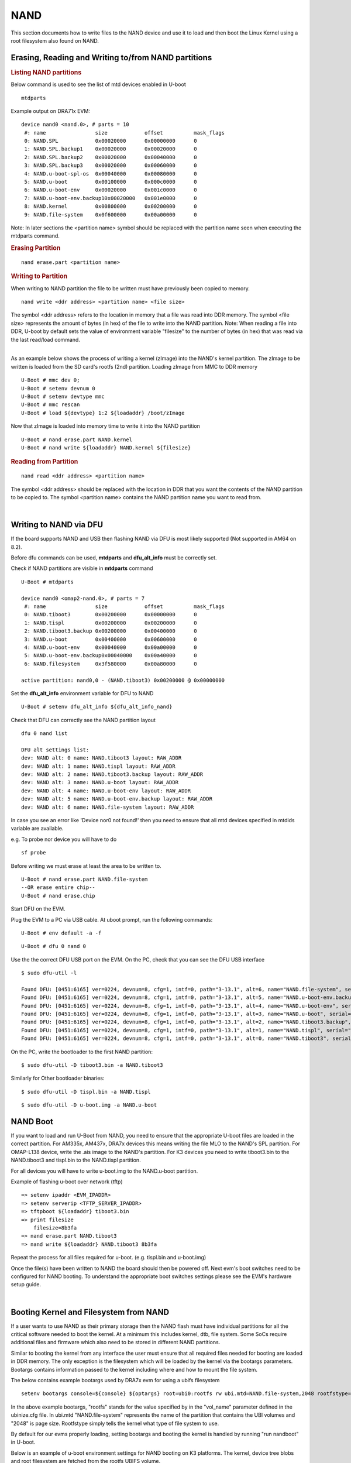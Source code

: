 NAND
-----------------------------------

.. ifconfig:: CONFIG_part_family in ('J7_family')

    .. note::
        NAND is not supported on J721E platform.

.. ifconfig:: CONFIG_part_family in ('AM62X_family')

    .. note::
        Use **am62x_lpsk_r5_gpmc_defconfig** as reference to enable GPMC NAND
        boot with AM62x SoC.

This section documents how to write files to the NAND device and use it
to load and then boot the Linux Kernel using a root filesystem also
found on NAND.

Erasing, Reading and Writing to/from NAND partitions
^^^^^^^^^^^^^^^^^^^^^^^^^^^^^^^^^^^^^^^^^^^^^^^^^^^^^^^^

.. rubric:: Listing NAND partitions
   :name: listing-nand-partitions

Below command is used to see the list of mtd devices enabled in U-boot

::

    mtdparts

Example output on DRA71x EVM:

::

    device nand0 <nand.0>, # parts = 10
     #: name                size            offset          mask_flags
     0: NAND.SPL            0x00020000      0x00000000      0
     1: NAND.SPL.backup1    0x00020000      0x00020000      0
     2: NAND.SPL.backup2    0x00020000      0x00040000      0
     3: NAND.SPL.backup3    0x00020000      0x00060000      0
     4: NAND.u-boot-spl-os  0x00040000      0x00080000      0
     5: NAND.u-boot         0x00100000      0x000c0000      0
     6: NAND.u-boot-env     0x00020000      0x001c0000      0
     7: NAND.u-boot-env.backup10x00020000   0x001e0000      0
     8: NAND.kernel         0x00800000      0x00200000      0
     9: NAND.file-system    0x0f600000      0x00a00000      0

Note: In later sections the <partition name> symbol should be replaced
with the partition name seen when executing the mtdparts command.

.. rubric:: Erasing Partition
   :name: erasing-partition

::

    nand erase.part <partition name>

.. rubric:: Writing to Partition
   :name: writing-to-partition

When writing to NAND partition the file to be written must have
previously been copied to memory.

::

    nand write <ddr address> <partition name> <file size>

The symbol <ddr address> refers to the location in memory that a file
was read into DDR memory. The symbol <file size> represents the amount
of bytes (in hex) of the file to write into the NAND partition. Note:
When reading a file into DDR, U-boot by default sets the value of
environment variable "filesize" to the number of bytes (in hex) that was
read via the last read/load command.

| 
| As an example below shows the process of writing a kernel (zImage)
  into the NAND's kernel partition. The zImage to be written is loaded
  from the SD card's rootfs (2nd) partition. Loading zImage from MMC to
  DDR memory

::

    U-Boot # mmc dev 0;
    U-Boot # setenv devnum 0
    U-Boot # setenv devtype mmc
    U-Boot # mmc rescan
    U-Boot # load ${devtype} 1:2 ${loadaddr} /boot/zImage

Now that zImage is loaded into memory time to write it into the NAND
partition

::

    U-Boot # nand erase.part NAND.kernel
    U-Boot # nand write ${loadaddr} NAND.kernel ${filesize}

.. rubric:: Reading from Partition
   :name: reading-from-partition

::

    nand read <ddr address> <partition name>

The symbol <ddr address> should be replaced with the location in DDR
that you want the contents of the NAND partition to be copied to. The
symbol <partition name> contains the NAND partition name you want to
read from.

| 

Writing to NAND via DFU
^^^^^^^^^^^^^^^^^^^^^^^^^^^^^^^^^^^

If the board supports NAND and USB then flashing NAND via DFU is
most likely supported (Not supported in AM64 on 8.2).

Before dfu commands can be used, **mtdparts** and **dfu_alt_info**
must be correctly set.

Check if NAND partitions are visible in **mtdparts** command

::

    U-Boot # mtdparts

    device nand0 <omap2-nand.0>, # parts = 7
     #: name                size            offset          mask_flags
     0: NAND.tiboot3        0x00200000      0x00000000      0
     1: NAND.tispl          0x00200000      0x00200000      0
     2: NAND.tiboot3.backup 0x00200000      0x00400000      0
     3: NAND.u-boot         0x00400000      0x00600000      0
     4: NAND.u-boot-env     0x00040000      0x00a00000      0
     5: NAND.u-boot-env.backup0x00040000    0x00a40000      0
     6: NAND.filesystem     0x3f580000      0x00a80000      0

    active partition: nand0,0 - (NAND.tiboot3) 0x00200000 @ 0x00000000

Set the **dfu_alt_info** environment variable for DFU to NAND

::

    U-Boot # setenv dfu_alt_info ${dfu_alt_info_nand}

Check that DFU can correctly see the NAND partition layout

::

    dfu 0 nand list

    DFU alt settings list:
    dev: NAND alt: 0 name: NAND.tiboot3 layout: RAW_ADDR
    dev: NAND alt: 1 name: NAND.tispl layout: RAW_ADDR
    dev: NAND alt: 2 name: NAND.tiboot3.backup layout: RAW_ADDR
    dev: NAND alt: 3 name: NAND.u-boot layout: RAW_ADDR
    dev: NAND alt: 4 name: NAND.u-boot-env layout: RAW_ADDR
    dev: NAND alt: 5 name: NAND.u-boot-env.backup layout: RAW_ADDR
    dev: NAND alt: 6 name: NAND.file-system layout: RAW_ADDR

In case you see an error like 'Device nor0 not found!' then you need to
ensure that all mtd devices specified in mtdids variable are available.

e.g. To probe nor device you will have to do

::

    sf probe

Before writing we must erase at least the area to be written to.

::

    U-Boot # nand erase.part NAND.file-system
    --OR erase entire chip--
    U-Boot # nand erase.chip

Start DFU on the EVM.

Plug the EVM to a PC via USB cable. At uboot prompt, run the following commands:

::

    U-Boot # env default -a -f

.. ifconfig:: CONFIG_part_family in ('AM62X_family')

        ::

                U-Boot # setenv dfu_alt_info ${dfu_alt_info_gpmc_nand}

.. ifconfig:: CONFIG_part_family in ('AM64X_family')

        ::

                U-Boot # setenv dfu_alt_info ${dfu_alt_info_nand}

::

    U-Boot # dfu 0 nand 0

Use the the correct DFU USB port on the EVM. On the PC, check that you can see the DFU USB interface

::

    $ sudo dfu-util -l

    Found DFU: [0451:6165] ver=0224, devnum=8, cfg=1, intf=0, path="3-13.1", alt=6, name="NAND.file-system", serial="0000000000000280"
    Found DFU: [0451:6165] ver=0224, devnum=8, cfg=1, intf=0, path="3-13.1", alt=5, name="NAND.u-boot-env.backup", serial="0000000000000280"
    Found DFU: [0451:6165] ver=0224, devnum=8, cfg=1, intf=0, path="3-13.1", alt=4, name="NAND.u-boot-env", serial="0000000000000280"
    Found DFU: [0451:6165] ver=0224, devnum=8, cfg=1, intf=0, path="3-13.1", alt=3, name="NAND.u-boot", serial="0000000000000280"
    Found DFU: [0451:6165] ver=0224, devnum=8, cfg=1, intf=0, path="3-13.1", alt=2, name="NAND.tiboot3.backup", serial="0000000000000280"
    Found DFU: [0451:6165] ver=0224, devnum=8, cfg=1, intf=0, path="3-13.1", alt=1, name="NAND.tispl", serial="0000000000000280"
    Found DFU: [0451:6165] ver=0224, devnum=8, cfg=1, intf=0, path="3-13.1", alt=0, name="NAND.tiboot3", serial="0000000000000280"


On the PC, write the bootloader to the first NAND partition:

::

    $ sudo dfu-util -D tiboot3.bin -a NAND.tiboot3

Similarly for Other bootloader binaries:

::

    $ sudo dfu-util -D tispl.bin -a NAND.tispl

::

    $ sudo dfu-util -D u-boot.img -a NAND.u-boot

NAND Boot
^^^^^^^^^^^^^^^^^^^^^^^^^^^^^^^^^^^

If you want to load and run U-Boot from NAND, you need to ensure
that the appropriate U-boot files are loaded in the correct partition.
For AM335x, AM437x, DRA7x devices this means writing the file MLO to the
NAND's SPL partition. For OMAP-L138 device, write the .ais image to the
NAND's partition. For K3 devices you need to write tiboot3.bin to the
NAND.tiboot3 and tispl.bin to the NAND.tispl partition.

For all devices you will have to write u-boot.img to the NAND.u-boot partition.

Example of flashing u-boot over network (tftp)

::

    => setenv ipaddr <EVM_IPADDR>
    => setenv serverip <TFTP_SERVER_IPADDR>
    => tftpboot ${loadaddr} tiboot3.bin
    => print filesize
        filesize=8b3fa
    => nand erase.part NAND.tiboot3
    => nand write ${loadaddr} NAND.tiboot3 8b3fa

Repeat the process for all files required for u-boot. (e.g. tispl.bin and u-boot.img)      

Once the file(s) have been written to NAND the board should then be
powered off. Next evm's boot switches need to be configured for NAND
booting. To understand the appropriate boot switches settings please see
the EVM's hardware setup guide.

| 

Booting Kernel and Filesystem from NAND
^^^^^^^^^^^^^^^^^^^^^^^^^^^^^^^^^^^^^^^^^

If a user wants to use NAND as their primary storage then the NAND flash
must have individual partitions for all the critical software needed to
boot the kernel. At a minimum this includes kernel, dtb, file system.
Some SoCs require additional files and firmware which also need to be
stored in different NAND partitions.

Similar to booting the kernel from any interface the user must ensure
that all required files needed for booting are loaded in DDR memory. The
only exception is the filesystem which will be loaded by the kernel via
the bootargs parameters. Bootargs contains information passed to the
kernel including where and how to mount the file system.

The below contains example bootargs used by DRA7x evm for using a ubifs
filesystem

::

    setenv bootargs console=${console} ${optargs} root=ubi0:rootfs rw ubi.mtd=NAND.file-system,2048 rootfstype=ubifs rootwait=1

In the above example bootargs, "rootfs" stands for the value specified
by in the "vol\_name" parameter defined in the ubinize.cfg file. In
ubi.mtd "NAND.file-system" represents the name of the partition that
contains the UBI volumes and "2048" is page size. Rootfstype simply tells
the kernel what type of file system to use.

By default for our evms properly loading, setting bootargs and booting
the kernel is handled by running "run nandboot" in U-boot.

Below is an example of u-boot environment settings for NAND booting on K3
platforms. The kernel, device tree blobs and root filesystem are fetched from
the rootfs UBIFS volume.

::

    bootdir=/boot

    ubi_init=ubi part NAND.file-system; ubifsmount ubi0:rootfs;
    args_nand=setenv bootargs console=${console} ${mtdparts} ubi.mtd=NAND.file-system root=ubi0:rootfs rootfstype=ubifs rootwait=1
    init_nand=run args_all args_nand ubi_init findfdt

    overlayaddr=0x89000000

    get_fdt_nand=ubifsload ${fdtaddr} ${bootdir}/${fdtfile}; fdt address ${fdtaddr}; fdt resize 0x100000; echo "loading overlays"; for overlay in $name_overlays; do; echo ${overlay}; ubifsload ${overlayaddr} ${bootdir}/${overlay}; fdt apply ${overlayaddr}; done;
    get_kern_nand=ubifsload ${loadaddr} ${bootdir}/${name_kern}

    boot=nand

U-Boot Environment in NAND
^^^^^^^^^^^^^^^^^^^^^^^^^^^^^^^^^^^^^^^^^

By default, U-Boot environment is saved in a FAT partition on the SD-card.
For saving/restoring U-Boot environment from a NAND partition, the following
changes need to be done to U-Boot configuation at build time.

Run menuconfig and set the U-Boot configuration as below

::

        Environment  --->
            [ ] Environment in an MMC device
            [*] Environment in a NAND device
            [*] Enable redundant environment support
            (0x00a00000) Environment offset
            (0x00a40000) Redundant environment offset
            (0x40000) Environment Size

The 'Environment offset', 'Redundant environment offset' and 'Environment Size'
represent the 'NAND.u-boot' and 'NAND.u-boot-env' partition offsets and size
respectively. They can be obtained from the NAND device node specification in
the board's device tree file.

Information on creating a UBIFS image and NAND flashing can be found
`here <Foundational_Components/Kernel/Kernel_Drivers/Storage/NAND.html#nand-based-file-system>`__.
